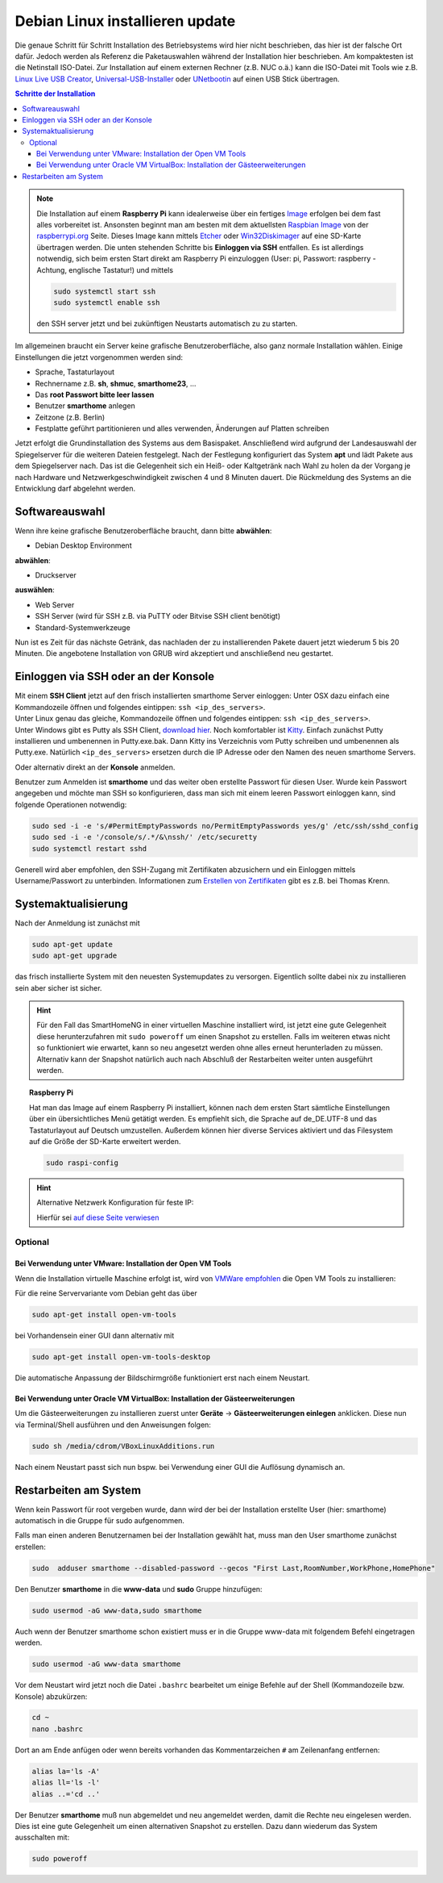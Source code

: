 
.. index:: Linux; Debian installieren

.. role:: bluesup
.. role:: redsup

===========================================
Debian Linux installieren :bluesup:`update`
===========================================

Die genaue Schritt für Schritt  Installation des Betriebsystems wird hier nicht
beschrieben, das hier ist der falsche Ort dafür. Jedoch werden als
Referenz die Paketauswahlen während der Installation hier beschrieben.
Am kompaktesten ist die Netinstall ISO-Datei. Zur Installation auf einem
externen Rechner (z.B. NUC o.ä.) kann die ISO-Datei mit Tools wie
z.B. `Linux Live USB Creator <http://www.linuxliveusb.com/>`__,
`Universal-USB-Installer <http://www.pendrivelinux.com/universal-usb-installer-easy-as-1-2-3/>`__
oder `UNetbootin <https://unetbootin.github.io/>`__ auf einen USB Stick
übertragen.


.. contents:: Schritte der Installation
   :local:



.. note::

   Die Installation auf einem **Raspberry Pi** kann idealerweise über ein fertiges
   `Image <https://sourceforge.net/projects/smarthomeng-raspi-image/>`__
   erfolgen bei dem fast alles vorbereitet ist.
   Ansonsten beginnt man am besten mit dem aktuellsten `Raspbian
   Image <https://www.raspberrypi.org/downloads/raspbian/>`__ von der
   `raspberrypi.org <https://raspberry.org>`__ Seite.
   Dieses Image kann mittels
   `Etcher <https://etcher.io/>`__ oder
   `Win32Diskimager <https://sourceforge.net/projects/win32diskimager/>`__
   auf eine SD-Karte übertragen werden. Die unten stehenden Schritte bis
   **Einloggen via SSH** entfallen. Es ist allerdings notwendig, sich beim
   ersten Start direkt am Raspberry Pi einzuloggen (User: pi, Passwort:
   raspberry - Achtung, englische Tastatur!) und mittels

   .. code-block:: bash

      sudo systemctl start ssh
      sudo systemctl enable ssh

   den SSH server jetzt und bei zukünftigen Neustarts automatisch zu
   zu starten.


Im allgemeinen braucht ein Server keine grafische Benutzeroberfläche,
also ganz normale Installation wählen. Einige Einstellungen die jetzt
vorgenommen werden sind:

- Sprache, Tastaturlayout
- Rechnername z.B. **sh**, **shmuc**, **smarthome23**, ...
- Das **root Passwort bitte leer lassen**
- Benutzer **smarthome** anlegen
- Zeitzone (z.B. Berlin)
- Festplatte geführt partitionieren und alles verwenden,
  Änderungen auf Platten schreiben

Jetzt erfolgt die Grundinstallation des Systems aus dem
Basispaket. Anschließend wird aufgrund der Landesauswahl der
Spiegelserver für die weiteren Dateien festgelegt. Nach der Festlegung
konfiguriert das System **apt** und lädt Pakete aus dem Spiegelserver nach.
Das ist die Gelegenheit sich ein Heiß- oder Kaltgetränk nach Wahl zu
holen da der Vorgang je nach Hardware und Netzwerkgeschwindigkeit
zwischen 4 und 8 Minuten dauert. Die Rückmeldung des Systems an die
Entwicklung darf abgelehnt werden.


Softwareauswahl
===============

Wenn ihre keine grafische Benutzeroberfläche braucht, dann bitte
**abwählen**:

-  Debian Desktop Environment

**abwählen**:

-  Druckserver

**auswählen**:

-  Web Server
-  SSH Server (wird für SSH z.B. via PuTTY oder Bitvise SSH client
   benötigt)
-  Standard-Systemwerkzeuge

Nun ist es Zeit für das nächste Getränk, das nachladen der zu
installierenden Pakete dauert jetzt wiederum 5 bis 20 Minuten. Die
angebotene Installation von GRUB wird akzeptiert und anschließend neu
gestartet.


Einloggen via SSH oder an der Konsole
=====================================

| Mit einem **SSH Client** jetzt auf den frisch installierten smarthome
  Server einloggen: Unter OSX dazu einfach eine Kommandozeile öffnen und
  folgendes eintippen: ``ssh <ip_des_servers>``.
| Unter Linux genau das gleiche, Kommandozeile öffnen und folgendes
  eintippen: ``ssh <ip_des_servers>``.
| Unter Windows gibt es Putty als SSH Client, `download
  hier <http://the.earth.li/~sgtatham/putty/latest/x86/putty.exe>`__.
  Noch komfortabler ist
  `Kitty <http://www.9bis.net/kitty/?page=Download>`__. Einfach zunächst
  Putty installieren und umbenennen in Putty.exe.bak. Dann Kitty ins
  Verzeichnis vom Putty schreiben und umbenennen als Putty.exe.
  Natürlich ``<ip_des_servers>`` ersetzen durch die IP Adresse oder den
  Namen des neuen smarthome Servers.

Oder alternativ direkt an der **Konsole** anmelden.

Benutzer zum Anmelden ist **smarthome** und das weiter oben erstellte
Passwort für diesen User. Wurde kein Passwort angegeben und möchte man
SSH so konfigurieren, dass man sich mit einem leeren Passwort einloggen
kann, sind folgende Operationen notwendig:

.. code-block:: bash

   sudo sed -i -e 's/#PermitEmptyPasswords no/PermitEmptyPasswords yes/g' /etc/ssh/sshd_config
   sudo sed -i -e '/console/s/.*/&\nssh/' /etc/securetty
   sudo systemctl restart sshd

Generell wird aber empfohlen, den SSH-Zugang mit Zertifikaten
abzusichern und ein Einloggen mittels Username/Passwort zu unterbinden.
Informationen zum `Erstellen von
Zertifikaten <https://www.thomas-krenn.com/de/wiki/SSH_Key_Login>`__
gibt es z.B. bei Thomas Krenn.

Systemaktualisierung
====================

Nach der Anmeldung ist zunächst mit

.. code-block:: bash

   sudo apt-get update
   sudo apt-get upgrade

das frisch installierte System mit den neuesten Systemupdates zu
versorgen. Eigentlich sollte dabei nix zu installieren sein aber sicher
ist sicher.

.. hint::

   Für den Fall das SmartHomeNG in einer virtuellen Maschine installiert wird,
   ist jetzt eine gute Gelegenheit diese herunterzufahren mit ``sudo poweroff``
   um einen Snapshot zu erstellen. Falls im weiteren etwas nicht so funktioniert
   wie erwartet, kann so neu angesetzt werden ohne alles erneut herunterladen
   zu müssen.
   Alternativ kann der Snapshot natürlich auch nach Abschluß der Restarbeiten
   weiter unten ausgeführt werden.

.. topic:: Raspberry Pi

   Hat man das Image auf einem Raspberry Pi installiert, können nach dem
   ersten Start sämtliche Einstellungen über ein übersichtliches Menü
   getätigt werden. Es empfiehlt sich, die Sprache auf de_DE.UTF-8 und das
   Tastaturlayout auf Deutsch umzustellen. Außerdem können hier diverse
   Services aktiviert und das Filesystem auf die Größe der SD-Karte
   erweitert werden.

   .. code-block:: bash

      sudo raspi-config


.. hint:: Alternative Netzwerk Konfiguration für feste IP:

   Hierfür sei `auf diese Seite
   verwiesen <https://wiki.debian.org/NetworkConfiguration>`__


Optional
--------

Bei Verwendung unter VMware: Installation der Open VM Tools
~~~~~~~~~~~~~~~~~~~~~~~~~~~~~~~~~~~~~~~~~~~~~~~~~~~~~~~~~~~

Wenn die Installation virtuelle Maschine erfolgt ist, wird von `VMWare
empfohlen <https://kb.vmware.com/kb/2073803>`__ die Open VM Tools zu
installieren:

Für die reine Servervariante vom Debian geht das über

.. code-block:: bash

   sudo apt-get install open-vm-tools

bei Vorhandensein einer GUI dann alternativ mit

.. code-block:: bash

   sudo apt-get install open-vm-tools-desktop

Die automatische Anpassung der Bildschirmgröße funktioniert erst nach
einem Neustart.


Bei Verwendung unter Oracle VM VirtualBox: Installation der Gästeerweiterungen
~~~~~~~~~~~~~~~~~~~~~~~~~~~~~~~~~~~~~~~~~~~~~~~~~~~~~~~~~~~~~~~~~~~~~~~~~~~~~~

Um die Gästeerweiterungen zu installieren zuerst unter **Geräte** ->
**Gästeerweiterungen einlegen** anklicken. Diese nun via Terminal/Shell
ausführen und den Anweisungen folgen:

.. code-block:: bash

   sudo sh /media/cdrom/VBoxLinuxAdditions.run

Nach einem Neustart passt sich nun bspw. bei Verwendung einer GUI die
Auflösung dynamisch an.


Restarbeiten am System
======================

Wenn kein Passwort für root vergeben wurde, dann wird der bei der
Installation erstellte User (hier: smarthome) automatisch in die Gruppe
für sudo aufgenommen.

Falls man einen anderen Benutzernamen bei der Installation gewählt hat,
muss man den User smarthome zunächst erstellen:

.. code-block:: bash

   sudo  adduser smarthome --disabled-password --gecos "First Last,RoomNumber,WorkPhone,HomePhone"

Den Benutzer **smarthome** in die **www-data** und **sudo** Gruppe
hinzufügen:

.. code-block:: bash

   sudo usermod -aG www-data,sudo smarthome

Auch wenn der Benutzer smarthome schon existiert muss er in die Gruppe
www-data mit folgendem Befehl eingetragen werden.

.. code-block:: bash

   sudo usermod -aG www-data smarthome

Vor dem Neustart wird jetzt noch die Datei ``.bashrc`` bearbeitet um einige Befehle auf der
Shell (Kommandozeile bzw. Konsole) abzukürzen:

.. code-block:: bash

   cd ~
   nano .bashrc

Dort an am Ende anfügen oder wenn bereits vorhanden das Kommentarzeichen ``#`` am Zeilenanfang entfernen:

.. code-block:: bash

   alias la='ls -A'
   alias ll='ls -l'
   alias ..='cd ..'



Der Benutzer **smarthome** muß nun abgemeldet und neu angemeldet werden,
damit die Rechte neu eingelesen werden. Dies ist eine gute Gelegenheit
um einen alternativen Snapshot zu erstellen. Dazu dann wiederum das
System ausschalten mit:

.. code-block:: bash

   sudo poweroff

